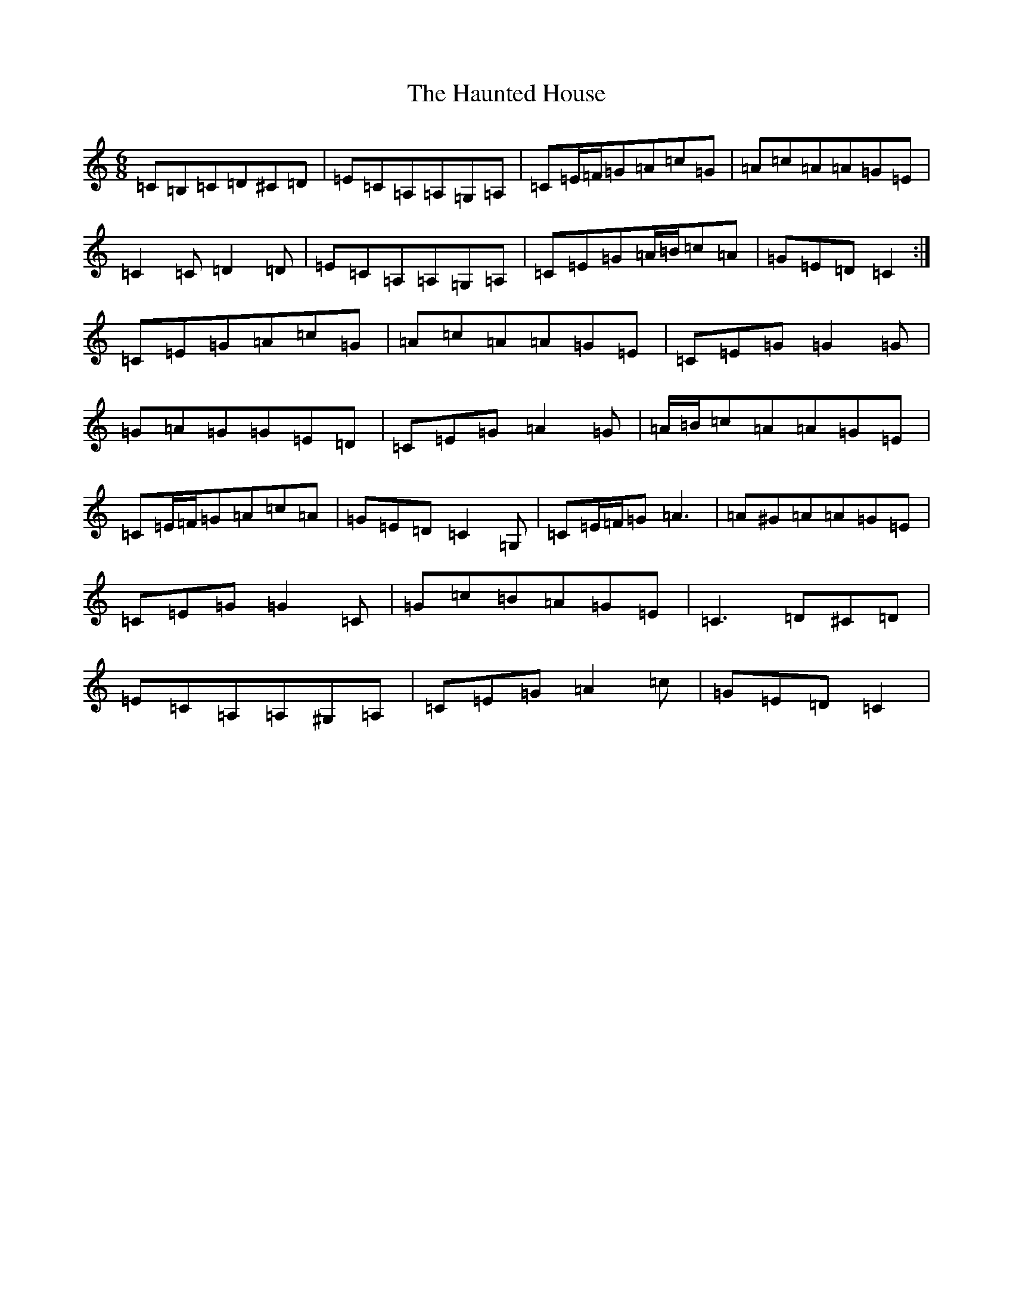 X: 8821
T: Haunted House, The
S: https://thesession.org/tunes/1098#setting1098
Z: G Major
R: jig
M:6/8
L:1/8
K: C Major
=C=B,=C=D^C=D|=E=C=A,=A,=G,=A,|=C=E/2=F/2=G=A=c=G|=A=c=A=A=G=E|=C2=C=D2=D|=E=C=A,=A,=G,=A,|=C=E=G=A/2=B/2=c=A|=G=E=D=C2:|=C=E=G=A=c=G|=A=c=A=A=G=E|=C=E=G=G2=G|=G=A=G=G=E=D|=C=E=G=A2=G|=A/2=B/2=c=A=A=G=E|=C=E/2=F/2=G=A=c=A|=G=E=D=C2=G,|=C=E/2=F/2=G=A3|=A^G=A=A=G=E|=C=E=G=G2=C|=G=c=B=A=G=E|=C3=D^C=D|=E=C=A,=A,^G,=A,|=C=E=G=A2=c|=G=E=D=C2|